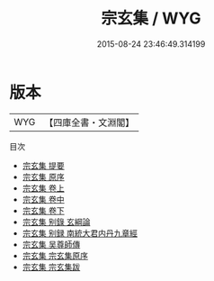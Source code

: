 #+TITLE: 宗玄集 / WYG
#+DATE: 2015-08-24 23:46:49.314199
* 版本
 |       WYG|【四庫全書・文淵閣】|
目次
 - [[file:KR4c0030_000.txt::000-1a][宗玄集 提要]]
 - [[file:KR4c0030_000.txt::000-4a][宗玄集 原序]]
 - [[file:KR4c0030_001.txt::001-1a][宗玄集 卷上]]
 - [[file:KR4c0030_002.txt::002-1a][宗玄集 卷中]]
 - [[file:KR4c0030_003.txt::003-1a][宗玄集 卷下]]
 - [[file:KR4c0030_004.txt::004-1a][宗玄集 别錄  玄綱論]]
 - [[file:KR4c0030_005.txt::005-1a][宗玄集 别録  南統大君内丹九章經]]
 - [[file:KR4c0030_006.txt::006-1a][宗玄集 吴尊師傳]]
 - [[file:KR4c0030_007.txt::007-1a][宗玄集 宗玄集原序]]
 - [[file:KR4c0030_008.txt::008-1a][宗玄集 宗玄集跋]]
